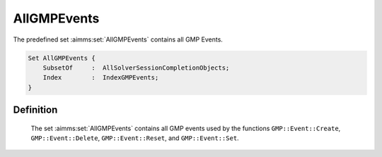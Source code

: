 .. aimms:set:: AllGMPEvents

.. _AllGMPEvents:

AllGMPEvents
============

The predefined set :aimms:set:`AllGMPEvents` contains all GMP Events.

.. code-block:: aimms

        Set AllGMPEvents {
            SubsetOf     :  AllSolverSessionCompletionObjects;
            Index        :  IndexGMPEvents;
        }

Definition
----------

    The set :aimms:set:`AllGMPEvents` contains all GMP events used by the functions
    ``GMP::Event::Create``, ``GMP::Event::Delete``, ``GMP::Event::Reset``,
    and ``GMP::Event::Set``.

.. seealso::

    The functions :aimms:func:`GMP::Event::Create`, :aimms:func:`GMP::Event::Delete`, :aimms:func:`GMP::Event::Reset`, and :aimms:func:`GMP::Event::Set`, and the
    predeclared identifier :aimms:set:`AllSolverSessionCompletionObjects`.
